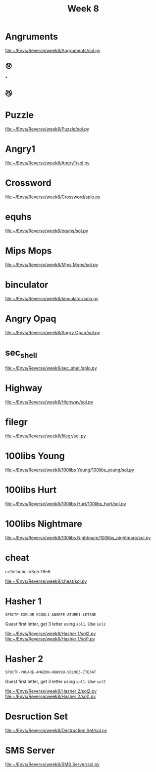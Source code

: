#+title: Week 8

* Angruments
[[file:~/Envs/Reverse/week8/Angruments/sol.py]]
** 😞
[[/home/iliayar/Repos/ITMO/Term5/rev/8/2021-11-26-235855_1097x196_scrot.png]]* 
** 😼
[[/home/iliayar/Repos/ITMO/Term5/rev/8/2021-11-27-000031_854x166_scrot.png]]
* Puzzle
[[file:~/Envs/Reverse/week8/Puzzle/sol.py]]
[[/home/iliayar/Repos/ITMO/Term5/rev/8/2021-11-27-013027_464x198_scrot.png]]

* Angry1
[[file:~/Envs/Reverse/week8/Angry1/sol.py]]
[[/home/iliayar/Repos/ITMO/Term5/rev/8/2021-11-27-013342_423x79_scrot.png]]

* Crossword
[[file:~/Envs/Reverse/week8/Crossword/splo.py]]
* equhs
[[file:~/Envs/Reverse/week8/equhs/sol.py]]

* Mips Mops
[[file:~/Envs/Reverse/week8/Mips Mops/sol.py]]
[[/home/iliayar/Repos/ITMO/Term5/rev/8/2021-11-27-141705_615x382_scrot.png]]

* binculator
[[file:~/Envs/Reverse/week8/binculator/splo.py]]
* Angry Opaq
[[file:~/Envs/Reverse/week8/Angry Opaq/sol.py]]

* sec_shell
[[file:~/Envs/Reverse/week8/sec_shell/splo.py]]
* Highway
[[file:~/Envs/Reverse/week8/Highway/sol.py]]
* filegr
[[file:~/Envs/Reverse/week8/filegr/sol.py]]
* 100libs Young
[[file:~/Envs/Reverse/week8/100libs Young/100libs_young/sol.py]]
* 100libs Hurt
[[file:~/Envs/Reverse/week8/100libs Hurt/100libs_hurt/sol.py]]
* 100libs Nightmare
[[file:~/Envs/Reverse/week8/100libs Nightmare/100libs_nightmare/sol.py]]
* cheat
[[./2021-11-28-203511_401x151_scrot.png]]
cc1d-bc5c-b3c5-f9e8

[[file:~/Envs/Reverse/week8/cheat/sol.py]]

* Hasher 1
~SPBCTF-EXPLOR-ECOOL1-ANGRFE-ATURE1-LETSNE~

Guest first letter, get 3 letter using ~sol1~. Use ~sol2~

[[file:~/Envs/Reverse/week8/Hasher 1/sol2.py]]
[[file:~/Envs/Reverse/week8/Hasher 1/sol1.py]]
* Hasher 2
~SPBCTF-Y0U4RE-4M4ZON-HOWY0U-SOLVE3-ITB34T~

Guest first letter, get 3 letter using ~sol1~. Use ~sol2~

[[file:~/Envs/Reverse/week8/Hasher 2/sol2.py]]
[[file:~/Envs/Reverse/week8/Hasher 2/sol1.py]]

* Desruction Set
[[file:~/Envs/Reverse/week8/Destruction Set/sol.py]]

* SMS Server
[[file:~/Envs/Reverse/week8/SMS Server/sol.py]]
